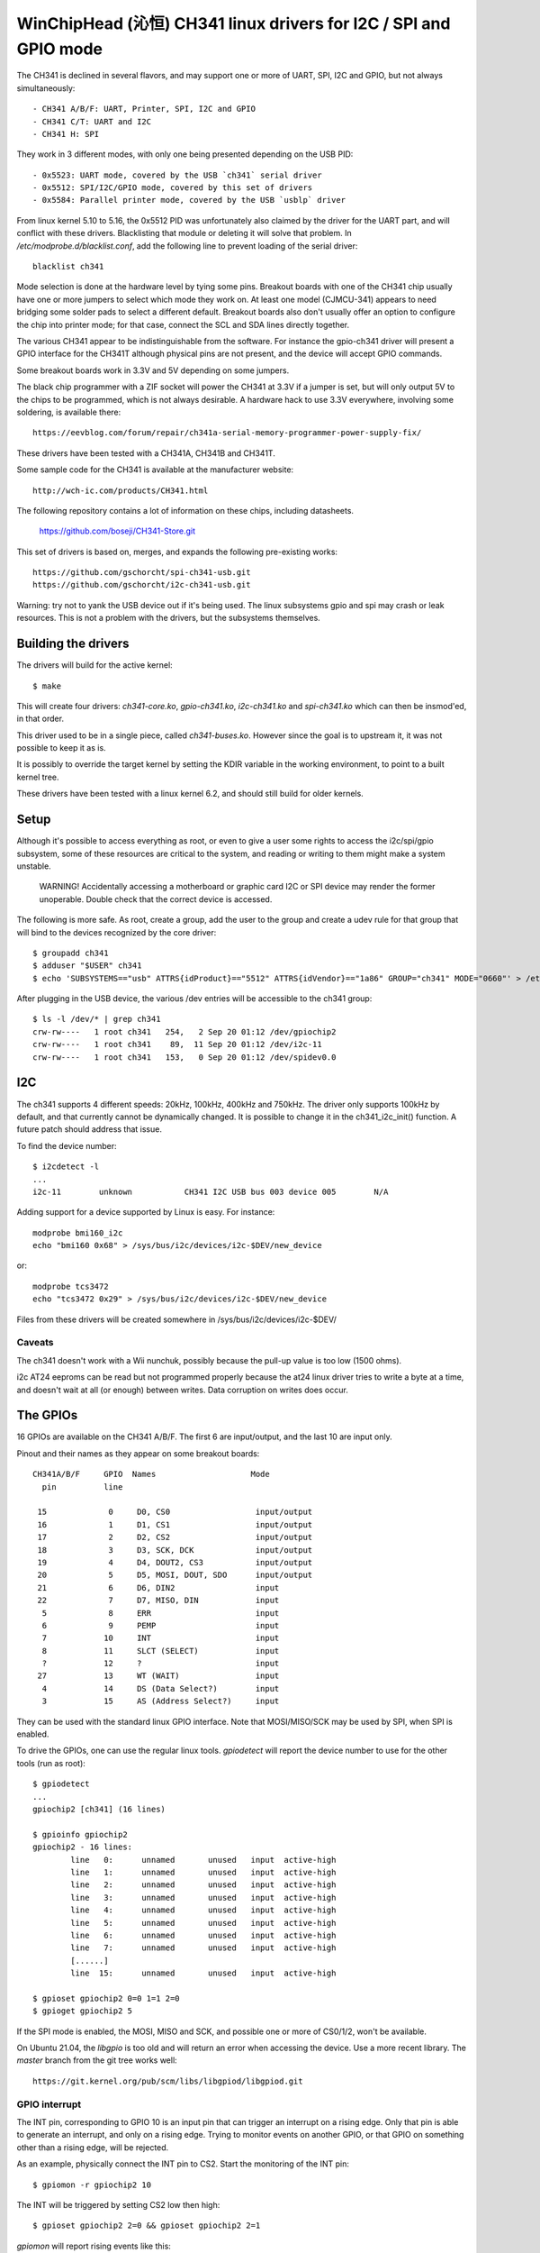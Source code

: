 WinChipHead (沁恒) CH341 linux drivers for I2C / SPI and GPIO mode
=================================================================

The CH341 is declined in several flavors, and may support one or more
of UART, SPI, I2C and GPIO, but not always simultaneously::

  - CH341 A/B/F: UART, Printer, SPI, I2C and GPIO
  - CH341 C/T: UART and I2C
  - CH341 H: SPI

They work in 3 different modes, with only one being presented
depending on the USB PID::

  - 0x5523: UART mode, covered by the USB `ch341` serial driver
  - 0x5512: SPI/I2C/GPIO mode, covered by this set of drivers
  - 0x5584: Parallel printer mode, covered by the USB `usblp` driver

From linux kernel 5.10 to 5.16, the 0x5512 PID was unfortunately also
claimed by the driver for the UART part, and will conflict with these
drivers. Blacklisting that module or deleting it will solve that
problem. In `/etc/modprobe.d/blacklist.conf`, add the following line
to prevent loading of the serial driver::

  blacklist ch341

Mode selection is done at the hardware level by tying some
pins. Breakout boards with one of the CH341 chip usually have one or
more jumpers to select which mode they work on. At least one model
(CJMCU-341) appears to need bridging some solder pads to select a
different default. Breakout boards also don't usually offer an option
to configure the chip into printer mode; for that case, connect the
SCL and SDA lines directly together.

The various CH341 appear to be indistinguishable from the
software. For instance the gpio-ch341 driver will present a GPIO
interface for the CH341T although physical pins are not present, and
the device will accept GPIO commands.

Some breakout boards work in 3.3V and 5V depending on some
jumpers.

The black chip programmer with a ZIF socket will power the CH341 at
3.3V if a jumper is set, but will only output 5V to the chips to be
programmed, which is not always desirable. A hardware hack to use 3.3V
everywhere, involving some soldering, is available there::

  https://eevblog.com/forum/repair/ch341a-serial-memory-programmer-power-supply-fix/

These drivers have been tested with a CH341A, CH341B and CH341T.

Some sample code for the CH341 is available at the manufacturer
website::

  http://wch-ic.com/products/CH341.html

The following repository contains a lot of information on these chips,
including datasheets.

  https://github.com/boseji/CH341-Store.git

This set of drivers is based on, merges, and expands the following
pre-existing works::

  https://github.com/gschorcht/spi-ch341-usb.git
  https://github.com/gschorcht/i2c-ch341-usb.git

Warning: try not to yank the USB device out if it's being used. The
linux subsystems gpio and spi may crash or leak resources. This is not
a problem with the drivers, but the subsystems themselves.


Building the drivers
--------------------

The drivers will build for the active kernel::

  $ make

This will create four drivers: `ch341-core.ko`, `gpio-ch341.ko`,
`i2c-ch341.ko` and `spi-ch341.ko` which can then be insmod'ed, in that
order.

This driver used to be in a single piece, called `ch341-buses.ko`.
However since the goal is to upstream it, it was not possible to keep
it as is.

It is possibly to override the target kernel by setting the KDIR
variable in the working environment, to point to a built kernel tree.

These drivers have been tested with a linux kernel 6.2, and should
still build for older kernels.

Setup
-----

Although it's possible to access everything as root, or even to give a
user some rights to access the i2c/spi/gpio subsystem, some of these
resources are critical to the system, and reading or writing to them
might make a system unstable.

  WARNING! Accidentally accessing a motherboard or graphic card I2C or
  SPI device may render the former unoperable. Double check that the
  correct device is accessed.

The following is more safe. As root, create a group, add the user to
the group and create a udev rule for that group that will bind to the
devices recognized by the core driver::

  $ groupadd ch341
  $ adduser "$USER" ch341
  $ echo 'SUBSYSTEMS=="usb" ATTRS{idProduct}=="5512" ATTRS{idVendor}=="1a86" GROUP="ch341" MODE="0660"' > /etc/udev/rules.d/99-ch341.rules

After plugging in the USB device, the various /dev entries will be
accessible to the ch341 group::

  $ ls -l /dev/* | grep ch341
  crw-rw----   1 root ch341   254,   2 Sep 20 01:12 /dev/gpiochip2
  crw-rw----   1 root ch341    89,  11 Sep 20 01:12 /dev/i2c-11
  crw-rw----   1 root ch341   153,   0 Sep 20 01:12 /dev/spidev0.0


I2C
---

The ch341 supports 4 different speeds: 20kHz, 100kHz, 400kHz and
750kHz. The driver only supports 100kHz by default, and that currently
cannot be dynamically changed. It is possible to change it in the
ch341_i2c_init() function. A future patch should address that issue.

To find the device number::

  $ i2cdetect -l
  ...
  i2c-11        unknown           CH341 I2C USB bus 003 device 005        N/A

Adding support for a device supported by Linux is easy. For instance::

  modprobe bmi160_i2c
  echo "bmi160 0x68" > /sys/bus/i2c/devices/i2c-$DEV/new_device

or::

  modprobe tcs3472
  echo "tcs3472 0x29" > /sys/bus/i2c/devices/i2c-$DEV/new_device

Files from these drivers will be created somewhere in
/sys/bus/i2c/devices/i2c-$DEV/

Caveats
~~~~~~~

The ch341 doesn't work with a Wii nunchuk, possibly because the
pull-up value is too low (1500 ohms).

i2c AT24 eeproms can be read but not programmed properly because the
at24 linux driver tries to write a byte at a time, and doesn't wait at
all (or enough) between writes. Data corruption on writes does occur.

The GPIOs
---------

16 GPIOs are available on the CH341 A/B/F. The first 6 are input/output,
and the last 10 are input only.

Pinout and their names as they appear on some breakout boards::

  CH341A/B/F     GPIO  Names                    Mode
    pin          line

   15             0     D0, CS0                  input/output
   16             1     D1, CS1                  input/output
   17             2     D2, CS2                  input/output
   18             3     D3, SCK, DCK             input/output
   19             4     D4, DOUT2, CS3           input/output
   20             5     D5, MOSI, DOUT, SDO      input/output
   21             6     D6, DIN2                 input
   22             7     D7, MISO, DIN            input
    5             8     ERR                      input
    6             9     PEMP                     input
    7            10     INT                      input
    8            11     SLCT (SELECT)            input
    ?            12     ?                        input
   27            13     WT (WAIT)                input
    4            14     DS (Data Select?)        input
    3            15     AS (Address Select?)     input


They can be used with the standard linux GPIO interface. Note that
MOSI/MISO/SCK may be used by SPI, when SPI is enabled.

To drive the GPIOs, one can use the regular linux tools. `gpiodetect`
will report the device number to use for the other tools (run as root)::

  $ gpiodetect
  ...
  gpiochip2 [ch341] (16 lines)

  $ gpioinfo gpiochip2
  gpiochip2 - 16 lines:
          line   0:      unnamed       unused   input  active-high
          line   1:      unnamed       unused   input  active-high
          line   2:      unnamed       unused   input  active-high
          line   3:      unnamed       unused   input  active-high
          line   4:      unnamed       unused   input  active-high
          line   5:      unnamed       unused   input  active-high
          line   6:      unnamed       unused   input  active-high
          line   7:      unnamed       unused   input  active-high
	  [......]
          line  15:      unnamed       unused   input  active-high

  $ gpioset gpiochip2 0=0 1=1 2=0
  $ gpioget gpiochip2 5

If the SPI mode is enabled, the MOSI, MISO and SCK, and possible one
or more of CS0/1/2, won't be available.

On Ubuntu 21.04, the `libgpio` is too old and will return an error
when accessing the device. Use a more recent library. The `master`
branch from the git tree works well::

  https://git.kernel.org/pub/scm/libs/libgpiod/libgpiod.git

GPIO interrupt
~~~~~~~~~~~~~~

The INT pin, corresponding to GPIO 10 is an input pin that can trigger
an interrupt on a rising edge. Only that pin is able to generate an
interrupt, and only on a rising edge. Trying to monitor events on
another GPIO, or that GPIO on something other than a rising edge, will
be rejected.

As an example, physically connect the INT pin to CS2. Start the
monitoring of the INT pin::

  $ gpiomon -r gpiochip2 10

The INT will be triggered by setting CS2 low then high::

  $ gpioset gpiochip2 2=0 && gpioset gpiochip2 2=1

`gpiomon` will report rising events like this:

  event:  RISING EDGE offset: 10 timestamp: [     191.539358302]
  ...


SPI
---

See above for how SPI and GPIO exclusively share some pins.

Only SPI mode 0 (CPOL=0, CPHA=0) appears to be supported by the ch341.

As long as no SPI device has been instantiated, all the GPIOs are
available for general use. When the first device is instantiated, the
driver will try to claim the SPI lines, plus one of the chip select.

To instantiate a device, echo a command string to the device's sysfs
'new_device' file. The command is the driver to use followed by the CS
number. For instance, the following declares a user device (spidev) at
CS 0, and a flash memory at CS 1::

  $ echo "spidev 0" > /sys/class/spi_master/spi0/new_device
  $ echo "spi-nor 1" > /sys/class/spi_master/spi0/new_device

Starting with the Linux kernel 5.15 or 5.16, the following steps are
also needed for each added device for the /dev/spidevX entries to
appear::

    echo spidev > /sys/bus/spi/devices/spi0.0/driver_override
    echo spi0.0 > /sys/bus/spi/drivers/spidev/bind

Change spi0 and spi0.0 as appropriate.

After these command, the GPIO lines will report::

  $ gpioinfo gpiochip2
  gpiochip2 - 16 lines:
          line   0:      unnamed        "CS0"  output  active-high [used]
          line   1:      unnamed        "CS1"  output  active-high [used]
          line   2:      unnamed       unused   input  active-high
          line   3:      unnamed        "SCK"  output  active-high [used]
          line   4:      unnamed       unused   input  active-high
          line   5:      unnamed       "MOSI"  output  active-high [used]
          line   6:      unnamed       unused   input  active-high
          line   7:      unnamed       "MISO"   input  active-high [used]
          line   8:      unnamed       unused   input  active-high
          ...
          line  15:      unnamed       unused   input  active-high

To remove a device, echo its CS to 'delete_device'. The following will
remove the spidev device created on CS 1 above::

  $ echo "1" > /sys/class/spi_master/spi0/delete_device

If all the devices are deleted, the SPI driver will release the SPI
lines, which become available again for GPIO operations.


Developing the drivers
----------------------

This driver (and other USB drivers) can easily be developed and
tested in a VM, using QEMU and virtme (available in some distributions or at
https://git.kernel.org/cgit/utils/kernel/virtme/virtme.git/).

The following command will boot a VM under 10 seconds with any CH341
in I2C mode passed through::

  virtme-run --pwd --installed-kernel --qemu-opts -usb -device usb-host,vendorid=0x1a86,productid=0x5512

Build the VM on the host, but test the module in the VM. Add
the --rwdir option to be able to write files to the host. Type `ctrl-a x`
to exit the VM.

The amount of loaded drivers is going to be minimal. More modules may
need to be loaded, such as i2c-dev, spi-nor or mtd, depending on
usage.

